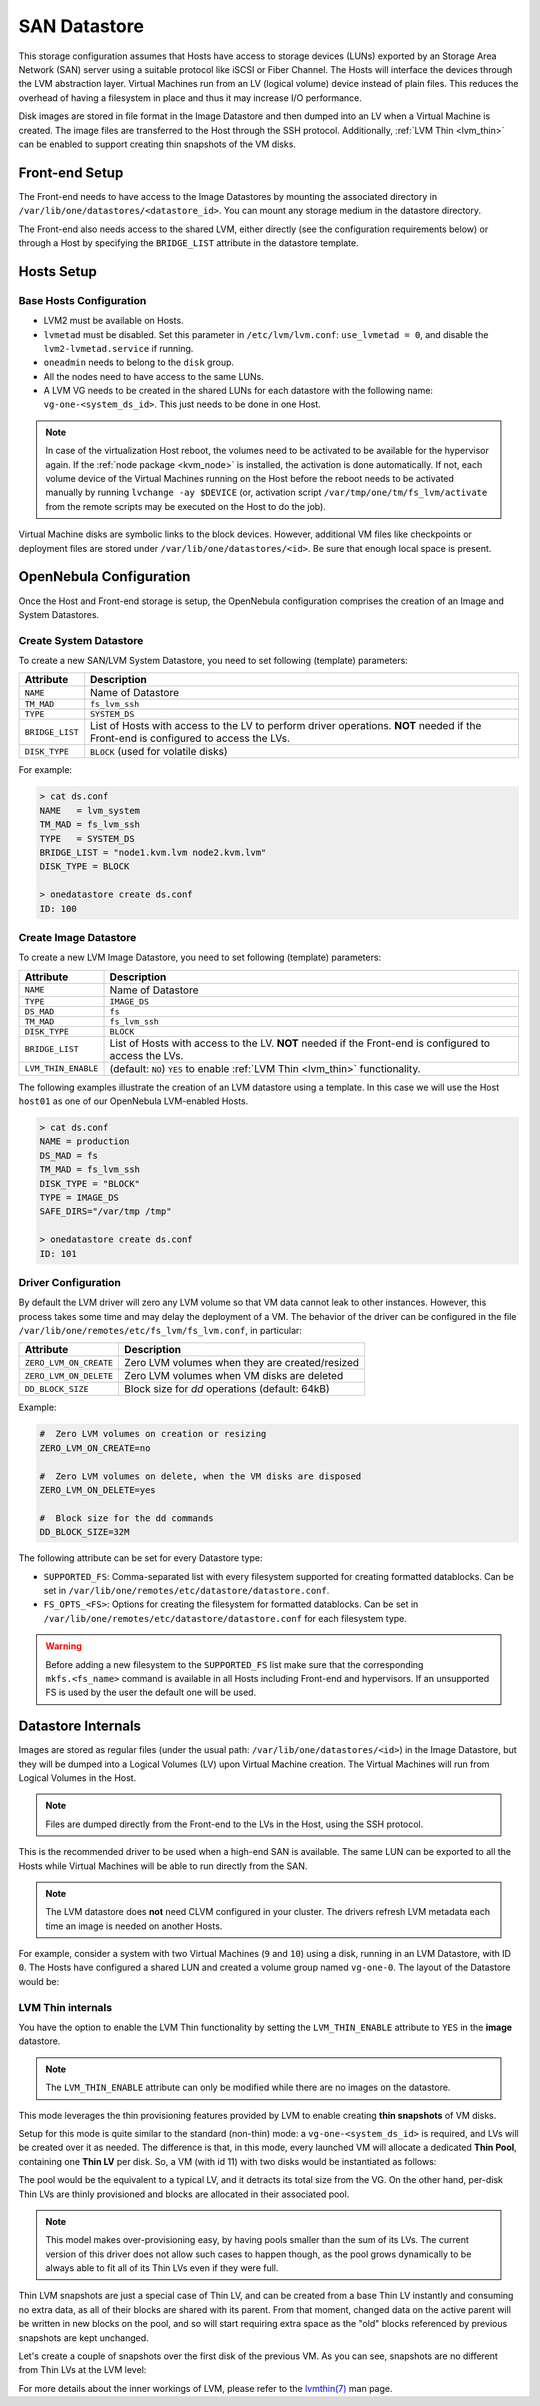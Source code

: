 .. _lvm_drivers:

================================================================================
SAN Datastore
================================================================================

This storage configuration assumes that Hosts have access to storage devices (LUNs) exported by an Storage Area Network (SAN) server using a suitable protocol like iSCSI or Fiber Channel. The Hosts will interface the devices through the LVM abstraction layer. Virtual Machines run from an LV (logical volume) device instead of plain files. This reduces the overhead of having a filesystem in place and thus it may increase I/O performance.

Disk images are stored in file format in the Image Datastore and then dumped into an LV when a Virtual Machine is created. The image files are transferred to the Host through the SSH protocol. Additionally, :ref:`LVM Thin <lvm_thin>` can be enabled to support creating thin snapshots of the VM disks.

Front-end Setup
================================================================================

The Front-end needs to have access to the Image Datastores by mounting the associated directory in ``/var/lib/one/datastores/<datastore_id>``. You can mount any storage medium in the datastore directory.

The Front-end also needs access to the shared LVM, either directly (see the configuration requirements below) or through a Host by specifying the ``BRIDGE_LIST`` attribute in the datastore template.

Hosts Setup
================================================================================

Base Hosts Configuration
--------------------------------------------------------------------------------

* LVM2 must be available on Hosts.
* ``lvmetad`` must be disabled. Set this parameter in ``/etc/lvm/lvm.conf``: ``use_lvmetad = 0``, and disable the ``lvm2-lvmetad.service`` if running.
* ``oneadmin`` needs to belong to the ``disk`` group.
* All the nodes need to have access to the same LUNs.
* A LVM VG needs to be created in the shared LUNs for each datastore with the following name: ``vg-one-<system_ds_id>``. This just needs to be done in one Host.

.. note:: In case of the virtualization Host reboot, the volumes need to be activated to be available for the hypervisor again. If the :ref:`node package <kvm_node>` is installed, the activation is done automatically. If not, each volume device of the Virtual Machines running on the Host before the reboot needs to be activated manually by running ``lvchange -ay $DEVICE`` (or, activation script ``/var/tmp/one/tm/fs_lvm/activate`` from the remote scripts may be executed on the Host to do the job).

Virtual Machine disks are symbolic links to the block devices. However, additional VM files like checkpoints or deployment files are stored under ``/var/lib/one/datastores/<id>``. Be sure that enough local space is present.

.. _lvm_drivers_templates:

OpenNebula Configuration
================================================================================

Once the Host and Front-end storage is setup, the OpenNebula configuration comprises the creation of an Image and System Datastores.

Create System Datastore
--------------------------------------------------------------------------------

To create a new SAN/LVM System Datastore, you need to set following (template) parameters:

+-----------------+---------------------------------------------------+
|    Attribute    |                   Description                     |
+=================+===================================================+
| ``NAME``        | Name of Datastore                                 |
+-----------------+---------------------------------------------------+
| ``TM_MAD``      | ``fs_lvm_ssh``                                    |
+-----------------+---------------------------------------------------+
| ``TYPE``        | ``SYSTEM_DS``                                     |
+-----------------+---------------------------------------------------+
| ``BRIDGE_LIST`` | List of Hosts with access to the LV to perform    |
|                 | driver operations.                                |
|                 | **NOT** needed if the Front-end is configured to  |
|                 | access the LVs.                                   |
+-----------------+---------------------------------------------------+
| ``DISK_TYPE``   | ``BLOCK`` (used for volatile disks)               |
+-----------------+---------------------------------------------------+

For example:

.. code::

    > cat ds.conf
    NAME   = lvm_system
    TM_MAD = fs_lvm_ssh
    TYPE   = SYSTEM_DS
    BRIDGE_LIST = "node1.kvm.lvm node2.kvm.lvm"
    DISK_TYPE = BLOCK

    > onedatastore create ds.conf
    ID: 100

Create Image Datastore
--------------------------------------------------------------------------------

To create a new LVM Image Datastore, you need to set following (template) parameters:

+---------------------+---------------------------------------------------------------------------------------------+
|   Attribute         |                   Description                                                               |
+=====================+=============================================================================================+
| ``NAME``            | Name of Datastore                                                                           |
+---------------------+---------------------------------------------------------------------------------------------+
| ``TYPE``            | ``IMAGE_DS``                                                                                |
+---------------------+---------------------------------------------------------------------------------------------+
| ``DS_MAD``          | ``fs``                                                                                      |
+---------------------+---------------------------------------------------------------------------------------------+
| ``TM_MAD``          | ``fs_lvm_ssh``                                                                              |
+---------------------+---------------------------------------------------------------------------------------------+
| ``DISK_TYPE``       | ``BLOCK``                                                                                   |
+---------------------+---------------------------------------------------------------------------------------------+
| ``BRIDGE_LIST``     | List of Hosts with access to the LV. **NOT** needed if the Front-end is configured to access|
|                     | the LVs.                                                                                    |
+---------------------+---------------------------------------------------------------------------------------------+
| ``LVM_THIN_ENABLE`` | (default: ``NO``) ``YES`` to enable :ref:`LVM Thin <lvm_thin>` functionality.               |
+---------------------+---------------------------------------------------------------------------------------------+

The following examples illustrate the creation of an LVM datastore using a template. In this case we will use the Host ``host01`` as one of our OpenNebula LVM-enabled Hosts.

.. code::

    > cat ds.conf
    NAME = production
    DS_MAD = fs
    TM_MAD = fs_lvm_ssh
    DISK_TYPE = "BLOCK"
    TYPE = IMAGE_DS
    SAFE_DIRS="/var/tmp /tmp"

    > onedatastore create ds.conf
    ID: 101

.. _lvm_driver_conf:

Driver Configuration
--------------------------------------------------------------------------------

By default the LVM driver will zero any LVM volume so that VM data cannot leak to other instances. However, this process takes some time and may delay the deployment of a VM. The behavior of the driver can be configured in the file ``/var/lib/one/remotes/etc/fs_lvm/fs_lvm.conf``, in particular:

+------------------------+---------------------------------------------------+
|    Attribute           |                   Description                     |
+========================+===================================================+
| ``ZERO_LVM_ON_CREATE`` | Zero LVM volumes when they are created/resized    |
+------------------------+---------------------------------------------------+
| ``ZERO_LVM_ON_DELETE`` | Zero LVM volumes when VM disks are deleted        |
+------------------------+---------------------------------------------------+
| ``DD_BLOCK_SIZE``      | Block size for `dd` operations (default: 64kB)    |
+------------------------+---------------------------------------------------+

Example:

.. code::

    #  Zero LVM volumes on creation or resizing
    ZERO_LVM_ON_CREATE=no

    #  Zero LVM volumes on delete, when the VM disks are disposed
    ZERO_LVM_ON_DELETE=yes

    #  Block size for the dd commands
    DD_BLOCK_SIZE=32M

The following attribute can be set for every Datastore type:

* ``SUPPORTED_FS``: Comma-separated list with every filesystem supported for creating formatted datablocks. Can be set in ``/var/lib/one/remotes/etc/datastore/datastore.conf``.
* ``FS_OPTS_<FS>``: Options for creating the filesystem for formatted datablocks. Can be set in ``/var/lib/one/remotes/etc/datastore/datastore.conf`` for each filesystem type.

.. warning:: Before adding a new filesystem to the ``SUPPORTED_FS`` list make sure that the corresponding ``mkfs.<fs_name>`` command is available in all Hosts including Front-end and hypervisors. If an unsupported FS is used by the user the default one will be used.

Datastore Internals
================================================================================

Images are stored as regular files (under the usual path: ``/var/lib/one/datastores/<id>``) in the Image Datastore, but they will be dumped into a Logical Volumes (LV) upon Virtual Machine creation. The Virtual Machines will run from Logical Volumes in the Host.

|image0|

.. note:: Files are dumped directly from the Front-end to the LVs in the Host, using the SSH protocol.

This is the recommended driver to be used when a high-end SAN is available. The same LUN can be exported to all the Hosts while Virtual Machines will be able to run directly from the SAN.

.. note::

  The LVM datastore does **not** need CLVM configured in your cluster. The drivers refresh LVM metadata each time an image is needed on another Hosts.

For example, consider a system with two Virtual Machines (``9`` and ``10``) using a disk, running in an LVM Datastore, with ID ``0``. The Hosts have configured a shared LUN and created a volume group named ``vg-one-0``. The layout of the Datastore would be:

.. prompt:: bash # auto

    # lvs
      LV          VG       Attr       LSize Pool Origin Data%  Meta%  Move
      lv-one-10-0 vg-one-0 -wi------- 2.20g
      lv-one-9-0  vg-one-0 -wi------- 2.20g

.. |image0| image:: /images/fs_lvm_datastore.png

.. _lvm_thin:

LVM Thin internals
--------------------------------------------------------------------------------

You have the option to enable the LVM Thin functionality by setting the ``LVM_THIN_ENABLE`` attribute to ``YES`` in the **image** datastore.

.. note:: The ``LVM_THIN_ENABLE`` attribute can only be modified while there are no images on the datastore.

This mode leverages the thin provisioning features provided by LVM to enable creating **thin snapshots** of VM disks.

Setup for this mode is quite similar to the standard (non-thin) mode: a ``vg-one-<system_ds_id>`` is required, and LVs will be created over it as needed. The difference is that, in this mode, every launched VM will allocate a dedicated **Thin Pool**, containing one **Thin LV** per disk. So, a VM (with id 11) with two disks would be instantiated as follows:

.. prompt:: bash # auto

    # lvs
      LV              VG       Attr       LSize   Pool            Origin Data%  Meta%  Move Log Cpy%Sync Convert
      lv-one-11-0     vg-one-0 Vwi-aotz-- 256.00m lv-one-11-pool         48.44
      lv-one-11-1     vg-one-0 Vwi-aotz-- 256.00m lv-one-11-pool         48.46
      lv-one-11-pool  vg-one-0 twi---tz-- 512.00m                        48.45  12.60

The pool would be the equivalent to a typical LV, and it detracts its total size from the VG. On the other hand, per-disk Thin LVs are thinly provisioned and blocks are allocated in their associated pool.

.. note:: This model makes over-provisioning easy, by having pools smaller than the sum of its LVs. The current version of this driver does not allow such cases to happen though, as the pool grows dynamically to be always able to fit all of its Thin LVs even if they were full.

Thin LVM snapshots are just a special case of Thin LV, and can be created from a base Thin LV instantly and consuming no extra data, as all of their blocks are shared with its parent. From that moment, changed data on the active parent will be written in new blocks on the pool, and so will start requiring extra space as the "old" blocks referenced by previous snapshots are kept unchanged.

Let's create a couple of snapshots over the first disk of the previous VM. As you can see, snapshots are no different from Thin LVs at the LVM level:

.. prompt:: bash # auto

    # lvs
      LV              VG       Attr       LSize   Pool            Origin       Data%  Meta%  Move Log Cpy%Sync Convert
      lv-one-11-0     vg-one-0 Vwi-aotz-- 256.00m lv-one-11-pool               48.44
      lv-one-11-0_s0  vg-one-0 Vwi---tz-k 256.00m lv-one-11-pool  lv-one-11-0
      lv-one-11-0_s1  vg-one-0 Vwi---tz-k 256.00m lv-one-11-pool  lv-one-11-0
      lv-one-11-1     vg-one-0 Vwi-aotz-- 256.00m lv-one-11-pool               48.46
      lv-one-11-pool  vg-one-0 twi---tz--   1.00g                              24.22  12.70

For more details about the inner workings of LVM, please refer to the `lvmthin(7) <https://man7.org/linux/man-pages/man7/lvmthin.7.html>`__ man page.

